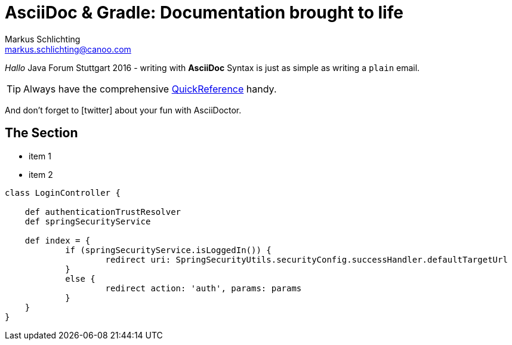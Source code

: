 = AsciiDoc & Gradle: Documentation brought to life
Markus Schlichting <markus.schlichting@canoo.com>
:icons: font

_Hallo_ Java Forum Stuttgart 2016 - writing with *AsciiDoc* Syntax is just as simple as writing a `plain` email.

TIP: Always have the comprehensive http://asciidoctor.org/docs/asciidoc-syntax-quick-reference[QuickReference] handy.

And don't forget to icon:twitter[2x,role="aqua"] about your fun with AsciiDoctor.

== The Section

[square]
* item 1
* item 2

[source,groovy]
----
class LoginController {

    def authenticationTrustResolver
    def springSecurityService

    def index = {
            if (springSecurityService.isLoggedIn()) {
                    redirect uri: SpringSecurityUtils.securityConfig.successHandler.defaultTargetUrl
            }
            else {
                    redirect action: 'auth', params: params
            }
    }
}
----

